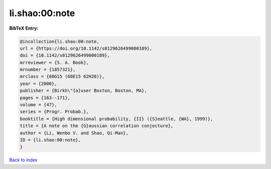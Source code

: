li.shao:00:note
===============

.. :cite:t:`li.shao:00:note`

.. bibliography:: ../../All.bib

**BibTeX Entry:**

.. code-block:: bibtex

   @incollection{li.shao:00:note,
   url = {https://doi.org/10.1142/s0129626499000189},
   doi = {10.1142/s0129626499000189},
   mrreviewer = {S. A. Book},
   mrnumber = {1857321},
   mrclass = {60G15 (60E15 62H20)},
   year = {2000},
   publisher = {Birkh\"{a}user Boston, Boston, MA},
   pages = {163--171},
   volume = {47},
   series = {Progr. Probab.},
   booktitle = {High dimensional probability, {II} ({S}eattle, {WA}, 1999)},
   title = {A note on the {G}aussian correlation conjecture},
   author = {Li, Wenbo V. and Shao, Qi-Man},
   ID = {li.shao:00:note},
   }

`Back to index <../index>`_
